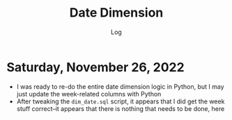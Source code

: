 #+TITLE:	Date Dimension
#+SUBTITLE:	Log
#+OPTIONS:	toc:nil num:nil
#+STARTUP:	indent showeverything
#+CATEGORY:	Projects
#+TAGS:		log python data-warehouse date-dimension

* Saturday, November 26, 2022
:LOGBOOK:
CLOCK: [2022-11-26 Sat 16:15]--[2022-11-26 Sat 17:15] =>  1:00
CLOCK: [2022-11-26 Sat 10:15]--[2022-11-26 Sat 12:45] =>  2:30
:END:
- I was ready to re-do the entire date dimension logic in Python, but I may just update the week-related columns with Python
- After tweaking the ~dim_date.sql~ script, it appears that I did get the week stuff correct--it appears that there is nothing that needs to be done, here




